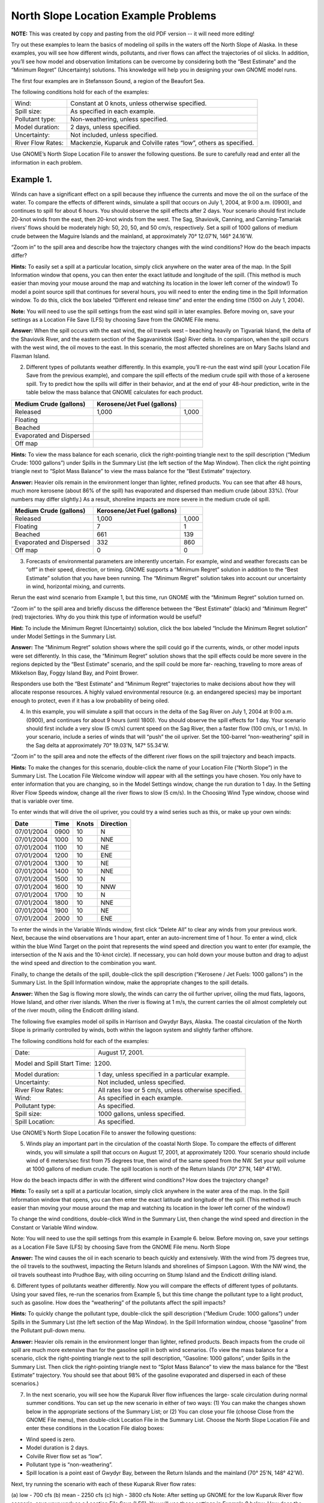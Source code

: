 .. _north_slope_examples:

#####################################
North Slope Location Example Problems
#####################################

**NOTE:** This was created by copy and pasting from the old PDF version -- it will need more editing!


Try out these examples to learn the basics of modeling oil spills in the waters off the North Slope of Alaska. In these examples, you will see how different winds, pollutants, and river flows can affect the trajectories of oil slicks. In addition, you’ll see how model and observation limitations can be overcome by considering both the “Best Estimate” and the “Minimum Regret” (Uncertainty) solutions. This knowledge will help you in designing your own GNOME model runs.

The first four examples are in Stefansson Sound, a region of the Beaufort Sea.

The following conditions hold for each of the examples:

=================   =================================================================
Wind:                Constant at 0 knots, unless otherwise specified.

Spill size:          As specified in each example.

Pollutant type:      Non-weathering, unless specified.

Model duration:      2 days, unless specified.

Uncertainty:         Not included, unless specified.

River Flow Rates:    Mackenzie, Kuparuk and Colville rates “low”, others as specified.
=================   =================================================================


Use GNOME’s North Slope Location File to answer the following questions. Be sure to carefully read and enter all the information in each problem.


Example 1.
----------

Winds can have a significant effect on a spill because they influence the currents and move the oil on the surface of the water. To compare the effects of different winds, simulate a spill that occurs on July 1, 2004, at 9:00 a.m. (0900), and continues to spill for about 6 hours. You should observe the spill effects after 2 days. Your scenario should first include 20-knot winds from the east, then 20-knot winds from the west. The Sag, Shaviovik, Canning, and Canning-Tamariak rivers’ flows should be moderately high: 50, 20, 50, and 50 cm/s, respectively. Set a spill of 1000 gallons of medium crude between the Maguire Islands and the mainland, at approximately 70° 12.07'N, 146° 24.16'W.

“Zoom in” to the spill area and describe how the trajectory changes with the wind conditions? How do the beach impacts differ?

**Hints:** To easily set a spill at a particular location, simply click anywhere on the water area of the map. In the Spill Information window that opens, you can then enter the exact latitude and longitude of the spill. (This method is much easier than moving your mouse around the map and watching its location in the lower left corner of the window!)
To model a point source spill that continues for several hours, you will need to enter the ending time in the Spill Information window. To do this, click the box labeled “Different end release time” and enter the ending time (1500 on July 1, 2004).

**Note:** You will need to use the spill settings from the east wind spill in later examples. Before moving on, save your settings as a Location File Save (LFS) by choosing Save from the GNOME File menu.

**Answer:** When the spill occurs with the east wind, the oil travels west – beaching heavily on Tigvariak Island, the delta of the Shaviovik River, and the eastern section of the Sagavanirktok (Sag) River delta. In comparison, when the spill occurs with the west wind, the oil moves to the east. In this scenario, the most affected shorelines are on Mary Sachs Island and Flaxman Island.

2. Different types of pollutants weather differently. In this example, you’ll re-run the east wind spill (your Location File Save from the previous example), and compare the spill effects of the medium crude spill with those of a kerosene spill. Try to predict how the spills will differ in their behavior, and at the end of your 48-hour prediction, write in the table below the mass balance that GNOME calculates for each product.

=============================  ==============================  ===================
Medium Crude (gallons)          Kerosene/Jet Fuel (gallons)
=============================  ==============================  ===================
   Released                             1,000                       1,000
   Floating
   Beached
   Evaporated and Dispersed
   Off map
=============================  ==============================  ===================


**Hints:** To view the mass balance for each scenario, click the right-pointing triangle next to the spill description (“Medium Crude: 1000 gallons”) under Spills in the Summary List (the left section of the Map Window). Then click the right pointing triangle next to “Splot Mass Balance” to view the mass balance for the “Best Estimate” trajectory.

**Answer:** Heavier oils remain in the environment longer than lighter, refined products. You can see that after 48 hours, much more kerosene (about 86% of the spill) has evaporated and dispersed than medium crude (about 33%). (Your numbers may differ slightly.) As a result, shoreline impacts are more severe in the medium crude oil spill.


=============================  ==============================  ===================
Medium Crude (gallons)          Kerosene/Jet Fuel (gallons)
=============================  ==============================  ===================
   Released                        1,000                         1,000
   Floating                            7                             1
   Beached                           661                           139
   Evaporated and Dispersed          332                           860
   Off map                             0                             0
=============================  ==============================  ===================


3. Forecasts of environmental parameters are inherently uncertain. For example, wind and weather forecasts can be “off” in their speed, direction, or timing. GNOME supports a “Minimum Regret” solution in addition to the “Best Estimate” solution that you have been running. The “Minimum Regret” solution takes into account our uncertainty in wind, horizontal mixing, and currents.

Rerun the east wind scenario from Example 1, but this time, run GNOME with the “Minimum Regret” solution turned on.

“Zoom in” to the spill area and briefly discuss the difference between the “Best Estimate” (black) and “Minimum Regret” (red) trajectories. Why do you think this type of information would be useful?

**Hint:** To include the Minimum Regret (Uncertainty) solution, click the box labeled “Include the Minimum Regret solution” under Model Settings in the Summary List.

**Answer:**  The “Minimum Regret” solution shows where the spill could go if the currents, winds, or other model inputs were set differently. In this case, the “Minimum Regret” solution shows that the spill effects could be more severe in the regions depicted by the “Best Estimate” scenario, and the spill could be more far- reaching, traveling to more areas of Mikkelson Bay, Foggy Island Bay, and Point Brower.

Responders use both the “Best Estimate” and “Minimum Regret” trajectories to make decisions about how they will allocate response resources. A highly valued environmental resource (e.g. an endangered species) may be important enough to protect, even if it has a low probability of being oiled.

4. In this example, you will simulate a spill that occurs in the delta of the Sag River on July 1, 2004 at 9:00 a.m. (0900), and continues for about 9 hours (until 1800). You should observe the spill effects for 1 day. Your scenario should first include a very slow (5 cm/s) current speed on the Sag River, then a faster flow (100 cm/s, or 1 m/s). In your scenario, include a series of winds that will “push” the oil upriver. Set the 100-barrel “non-weathering” spill in the Sag delta at approximately 70° 19.03'N, 147° 55.34'W.

“Zoom in” to the spill area and note the effects of the different river flows on the spill trajectory and beach impacts.

**Hints:** To make the changes for this scenario, double-click the name of your Location File (“North Slope”) in the Summary List. The Location File Welcome window will appear with all the settings you have chosen. You only have to enter information that you are changing, so in the Model Settings window, change the run duration to 1 day. In the Setting River Flow Speeds window, change all the river flows to slow (5 cm/s). In the Choosing Wind Type window, choose wind that is variable over time.

To enter winds that will drive the oil upriver, you could try a wind series such as this, or make up your own winds:

=============  ========  =========  ==========
Date            Time      Knots      Direction
=============  ========  =========  ==========
07/01/2004      0900      10         N
07/01/2004      1000      10         NNE
07/01/2004      1100      10         NE
07/01/2004      1200      10         ENE
07/01/2004      1300      10         NE
07/01/2004      1400      10         NNE
07/01/2004      1500      10         N
07/01/2004      1600      10         NNW
07/01/2004      1700      10         N
07/01/2004      1800      10         NNE
07/01/2004      1900      10         NE
07/01/2004      2000      10         ENE
=============  ========  =========  ==========


To enter the winds in the Variable Winds window, first click “Delete All” to clear any winds from your previous work. Next, because the wind observations are 1 hour apart, enter an auto-increment time of 1 hour. To enter a wind, click within the blue Wind Target on the point that represents the wind speed and direction you want to enter (for example, the intersection of the N axis and the 10-knot circle). If necessary, you can hold down your mouse button and drag to adjust the wind speed and direction to the combination you want.

Finally, to change the details of the spill, double-click the spill description (“Kerosene / Jet Fuels: 1000 gallons”) in the Summary List. In the Spill Information window, make the appropriate changes to the spill details.

**Answer:**  When the Sag is flowing more slowly, the winds can carry the oil further upriver, oiling the mud flats, lagoons, Howe Island, and other river islands. When the river is flowing at 1 m/s, the current carries the oil almost completely out of the river mouth, oiling the Endicott drilling island.

The following five examples model oil spills in Harrison and Gwydyr Bays, Alaska. The coastal circulation of the North Slope is primarily controlled by winds, both within the lagoon system and slightly farther offshore.

The following conditions hold for each of the examples:

===========================  ========================
Date:                        August 17, 2001.
Model and Spill Start Time:  1200.
Model duration:              1 day, unless specified in a particular example.
Uncertainty:                 Not included, unless specified.
River Flow Rates:            All rates low or 5 cm/s, unless otherwise specified.
Wind:                        As specified in each example.
Pollutant type:              As specified.
Spill size:                  1000 gallons, unless specified.
Spill Location:              As specified.
===========================  ========================


Use GNOME’s North Slope Location File to answer the following questions:

5. Winds play an important part in the circulation of the coastal North Slope. To compare the effects of different winds, you will simulate a spill that occurs on August 17, 2001, at approximately 1200. Your scenario should include wind of 6 meters/sec first from 75 degrees true, then wind of the same speed from the NW. Set your spill volume at 1000 gallons of medium crude. The spill location is north of the Return Islands (70° 27'N, 148° 41'W).

How do the beach impacts differ in with the different wind conditions? How does the trajectory change?

**Hints:** To easily set a spill at a particular location, simply click anywhere in the water area of the map. In the Spill Information window that opens, you can then enter the exact latitude and longitude of the spill. (This method is much easier than moving your mouse around the map and watching its location in the lower left corner of the window!)

To change the wind conditions, double-click Wind in the Summary List, then change the wind speed and direction in the Constant or Variable Wind window.

Note: You will need to use the spill settings from this example in Example 6. below. Before moving on, save your settings as a Location File Save (LFS) by choosing Save from the GNOME File menu.
North Slope

**Answer:**  The wind causes the oil in each scenario to beach quickly and extensively. With the wind from 75 degrees true, the oil travels to the southwest, impacting the Return Islands and shorelines of Simpson Lagoon. With the NW wind, the oil travels southeast into Prudhoe Bay, with oiling occurring on Stump Island and the Endicott drilling island.

6. Different types of pollutants weather differently. Now you will compare the effects of different types of pollutants. Using your saved files, re-run the scenarios from Example 5, but this time change the pollutant type to a light product, such as gasoline.
How does the “weathering” of the pollutants affect the spill impacts?

**Hints:** To quickly change the pollutant type, double-click the spill description (“Medium Crude: 1000 gallons”) under Spills in the Summary List (the left section of the Map Window). In the Spill Information window, choose “gasoline” from the Pollutant pull-down menu.

**Answer:**  Heavier oils remain in the environment longer than lighter, refined products. Beach impacts from the crude oil spill are much more extensive than for the gasoline spill in both wind scenarios. (To view the mass balance for a scenario, click the right-pointing triangle next to the spill description, “Gasoline: 1000 gallons”, under Spills in the Summary List. Then click the right-pointing triangle next to “Splot Mass Balance” to view the mass balance for the “Best Estimate” trajectory. You should see that about 98% of the gasoline evaporated and dispersed in each of these scenarios.)

7. In the next scenario, you will see how the Kuparuk River flow influences the large- scale circulation during normal summer conditions. You can set up the new scenario in either of two ways: (1) You can make the changes shown below in the appropriate sections of the Summary List; or (2) You can close your file (choose Close from the GNOME File menu), then double-click Location File in the Summary List. Choose the North Slope Location File and enter these conditions in the Location File dialog boxes:

* Wind speed is zero.
* Model duration is 2 days.
* Colville River flow set as “low”.
* Pollutant type is “non-weathering”.
* Spill location is a point east of Gwydyr Bay, between the Return Islands
  and the mainland (70° 25'N, 148° 42'W).

Next, try running the scenario with each of these Kuparuk River flow rates:


(a) low - 700 cfs (b) mean - 2250 cfs (c) high - 3800 cfs
Note: After setting up GNOME for the low Kuparuk River flow scenario, save your work as a Location File Save (LFS). You will use those settings in Example 8 below.
How does the trajectory change with the different river conditions?

**Answer:**  The oil spreads farther, particularly to the east, with higher river flows. The higher the river flow rate, the more the outflow will keep oil out of the river delta.

8. Forecasts of environmental parameters are inherently uncertain. For example, wind and weather forecasts can be “off” in the speed, direction, or timing of the winds. GNOME supports a “Minimum Regret” solution in addition to the “Best Estimate” solution that you have been running. The Minimum Regret solution takes into account our uncertainty in wind, horizontal mixing, and currents. Using your saved file from Example 7 (a), add the Minimum Regret (Uncertainty) solution to your settings to see where else the spill might go.
Briefly discuss the difference between the “Best Estimate” (black) and “Minimum Regret” (red) trajectories. Why do you think this type of information would be useful?

**Hints:** To include the Minimum Regret (Uncertainty) solution, click the box labeled “Include the Minimum Regret solution” under Model Settings in the Summary List.

**Answer:**  The Minimum Regret solution shows more extensive impacts in all directions. In addition, it shows that there could be oil contact in the river delta, outside the Return Islands, and east of Gwydyr Bay. Responders use the “minimum regret” trajectory to make decisions about how they will allocate response resources. Sometimes a highly valued environmental resource (e.g. an endangered species) may be important enough to protect, even if it has a low probability of being oiled.

9. The Colville River also influences the large-scale circulation of this region. To compare the effects of different river flow rates, simulate a spill that occurs on August 17, 2001 at 1200. Set the model duration to 2 days, and don’t include the Minimum Regret solution. The wind is constant during this time at 20 knots from the east. For now, set both the Colville and Kuparuk River flow rates to “Low”. The pollutant released is 1000 barrels of medium crude, spilled at the mouth of the Colville River (70° 27'N, 150° 9'W). It continues to spill for the next 24 hours.

After you’ve run the low river flow conditions, re-run the simulation with a medium (10,000 cfs), and then high (20,000 cfs), flow rate for the Colville River only.
What effect(s) do the Colville River flow changes have on the trajectory and shoreline impacts of this spill?

**Hint:** To model a continuous release, in the Spill Information window, click the box labeled “Different end release time”, and enter August 18th as the end release time.

**Answer:**  Higher river flows keep the oil offshore longer so that response equipment, like skimmers and boom, can be mobilized.
In the low flow condition (shown below), the “Best Estimate” or Forecast trajectory shows that after 2 days, heavy oiling has occurred in the Colville River delta.


Low river flow condition [needimage here]

In the medium flow condition, the extent of beaching in the delta is not as severe. In this case, the fresh water from the higher river flow is pushing the oil out of the inlet, and the wind is pushing the oil west of the delta. The oil remains offshore until the oil spreads far enough to find a place where the river outflow is less, and then the wind pushes it onshore in a limited area.

Medium river flow condition [need image here]

In the high flow condition, most of the oil is pushed offshore by the higher river flow, where it is affected by the wind and coastal circulation. While this gives responders time to deploy equipment, it also means that the oil can travel a greater distance, possibly causing shoreline impacts to be more widespread.

High river flow condition [need image here]


